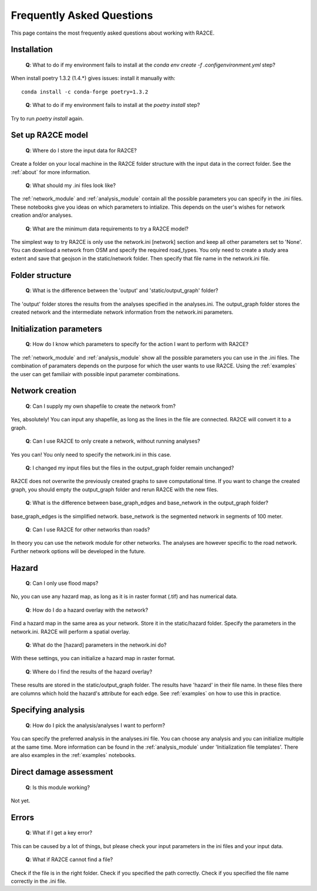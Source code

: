 .. _faq:

Frequently Asked Questions
==========================

This page contains the most frequently asked questions about working with RA2CE.

Installation
------------------------------

 | **Q**: What to do if my environment fails to install at the `conda env create -f .config\environment.yml` step?

When install poetry 1.3.2 (1.4.*) gives issues: install it manually with::
    
    conda install -c conda-forge poetry=1.3.2
..

 | **Q**: What to do if my environment fails to install at the `poetry install` step?

Try to run `poetry install` again.


Set up RA2CE model
----------------------------
 | **Q**: Where do I store the input data for RA2CE?

Create a folder on your local machine in the RA2CE folder structure with the input data in the correct folder. 
See the :ref:`about` for more information.

 | **Q**: What should my .ini files look like?

The :ref:`network_module` and :ref:`analysis_module` contain all the possible parameters you can specify in the .ini files.
These notebooks give you ideas on which parameters to intialize. This depends on the user's wishes for network creation and/or analyses. 

 | **Q**: What are the minimum data requirements to try a RA2CE model?

The simplest way to try RA2CE is only use the network.ini [network] section and keep all other parameters set to 'None'. 
You can download a network from OSM and specify the required road_types. You only need to create a study area extent and save that geojson in the static/network folder. Then specify that file name in the network.ini file.


Folder structure
----------------------------
 | **Q**: What is the difference between the 'output' and 'static/output_graph' folder? 

The 'output' folder stores the results from the analyses specified in the analyses.ini. 
The output_graph folder stores the created network and the intermediate network information from the network.ini parameters.

Initialization parameters
----------------------------

 | **Q**: How do I know which parameters to specify for the action I want to perform with RA2CE?

The :ref:`network_module` and :ref:`analysis_module` show all the possible parameters you can use in the .ini files. The combination 
of paramaters depends on the purpose for which the user wants to use RA2CE. Using the :ref:`examples` the user can get familiair with 
possible input parameter combinations. 

Network creation
----------------------------

 | **Q**: Can I supply my own shapefile to create the network from?

Yes, absolutely! You can input any shapefile, as long as the lines in the file are connected. RA2CE will convert it to a graph. 

 | **Q**: Can I use RA2CE to only create a network, without running analyses?

Yes you can! You only need to specify the network.ini in this case. 

 | **Q**: I changed my input files but the files in the output_graph folder remain unchanged?

RA2CE does not overwrite the previously created graphs to save computational time. If you want to change the created graph, you should empty the output_graph folder and rerun RA2CE with the new files.

 | **Q**: What is the difference between base_graph_edges and base_network in the output_graph folder?

base_graph_edges is the simplified network. base_network is the segmented network in segments of 100 meter.

 | **Q**: Can I use RA2CE for other networks than roads?

In theory you can use the network module for other networks. The analyses are however specific to the road network. Further network options will be developed in the future. 

Hazard
----------------------------

 | **Q**: Can I only use flood maps?

No, you can use any hazard map, as long as it is in raster format (.tif) and has numerical data.

 | **Q**: How do I do a hazard overlay with the network?

Find a hazard map in the same area as your network. Store it in the static/hazard folder. Specify the parameters in the network.ini. RA2CE will perform a spatial overlay. 

 | **Q**: What do the [hazard] parameters in the network.ini do?

With these settings, you can initialize a hazard map in raster format.

 | **Q**: Where do I find the results of the hazard overlay?

These results are stored in the static/output_graph folder. The results have 'hazard' in their file name. In these files there are columns which hold the hazard's attribute for each edge. 
See :ref:`examples` on how to use this in practice. 



Specifying analysis
----------------------------

 | **Q**: How do I pick the analysis/analyses I want to perform?

You can specify the preferred analysis in the analyses.ini file. 
You can choose any analysis and you can initialize multiple at the same time. 
More information can be found in the :ref:`analysis_module` under 'Initialization file templates'. 
There are also examples in the :ref:`examples` notebooks.

Direct damage assessment
----------------------------

 | **Q**: Is this module working?

Not yet.


Errors
----------------------------

 | **Q**: What if I get a key error?

This can be caused by a lot of things, but please check your input parameters in the ini files and your input data.

 | **Q**: What if RA2CE cannot find a file?

Check if the file is in the right folder. Check if you specified the path correctly. Check if you specified the file name correctly in the .ini file.
